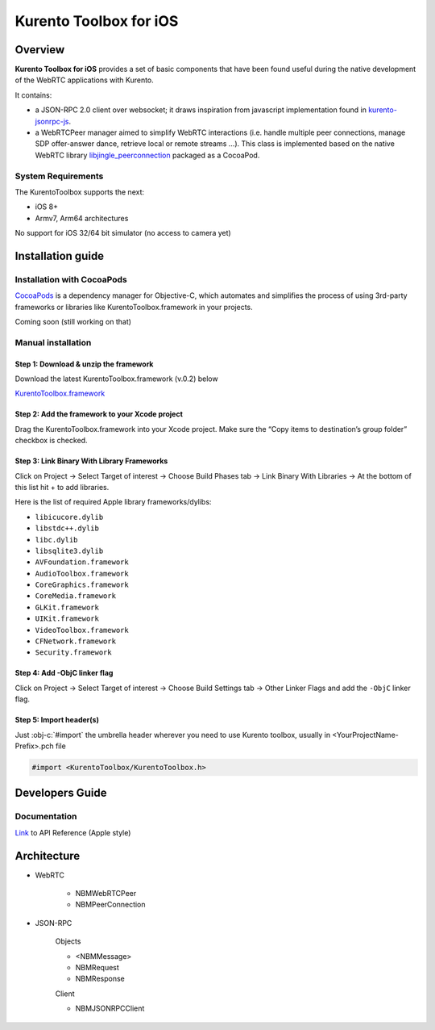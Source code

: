 .. role:: obj-c(code)
   :language: obj-c

=======================
Kurento Toolbox for iOS
=======================

Overview
========
**Kurento Toolbox for iOS** provides a set of basic components that have been found useful during the native development of the WebRTC applications with Kurento.

It contains:

* a JSON-RPC 2.0 client over websocket; it draws inspiration from javascript implementation found in `kurento-jsonrpc-js <https://github.com/kurento/kurento-jsonrpc-js>`_.

* a WebRTCPeer manager aimed to simplify WebRTC interactions (i.e. handle multiple peer connections, manage SDP offer-answer dance, retrieve local or remote streams …). This class is implemented based on the native WebRTC library `libjingle_peerconnection <http://www.webrtc.org/native-code/ios>`_ packaged as a CocoaPod.

System Requirements
-------------------
The KurentoToolbox supports the next:

* iOS 8+
* Armv7, Arm64 architectures

No support for iOS 32/64 bit simulator (no access to camera yet)

Installation guide
==================

Installation with CocoaPods
---------------------------

`CocoaPods <https://cocoapods.org/>`_
is a dependency manager for Objective-C, which automates and simplifies the process of using 3rd-party frameworks or libraries like KurentoToolbox.framework in your projects.

Coming soon (still working on that)

Manual installation
-------------------

Step 1: Download & unzip the framework
^^^^^^^^^^^^^^^^^^^^^^^^^^^^^^^^^^^^^^
Download the latest KurentoToolbox.framework (v.0.2) below

`KurentoToolbox.framework <https://github.com/nubomediaTI/Kurento-iOS/releases/download/v0.2/KurentoToolbox.framework.zip>`_


Step 2: Add the framework to your Xcode project
^^^^^^^^^^^^^^^^^^^^^^^^^^^^^^^^^^^^^^^^^^^^^^^
Drag the KurentoToolbox.framework into your Xcode project. Make sure the “Copy items to destination’s group folder” checkbox is checked.

Step 3: Link Binary With Library Frameworks
^^^^^^^^^^^^^^^^^^^^^^^^^^^^^^^^^^^^^^^^^^^

Click on Project → Select Target of interest → Choose Build Phases tab → Link Binary With Libraries → At the bottom of this list hit + to add libraries.

Here is the list of required Apple library frameworks/dylibs:

* ``libicucore.dylib``
* ``libstdc++.dylib``
* ``libc.dylib``
* ``libsqlite3.dylib``
* ``AVFoundation.framework``
* ``AudioToolbox.framework``
* ``CoreGraphics.framework``
* ``CoreMedia.framework``
* ``GLKit.framework``
* ``UIKit.framework``
* ``VideoToolbox.framework``
* ``CFNetwork.framework``
* ``Security.framework``

Step 4: Add -ObjC linker flag
^^^^^^^^^^^^^^^^^^^^^^^^^^^^^

Click on Project → Select Target of interest → Choose Build Settings tab → Other Linker Flags and add the ``-ObjC`` linker flag.

Step 5: Import header(s)
^^^^^^^^^^^^^^^^^^^^^^^^

Just :obj-c:`#import` the umbrella header wherever you need to use Kurento toolbox, usually in <YourProjectName-Prefix>.pch file

.. code-block:: obj-c

    #import <KurentoToolbox/KurentoToolbox.h>


Developers Guide
================


Documentation
-------------

`Link <https://github.com/nubomediaTI/Kurento-iOS/blob/master/docs/html/index.html>`_ to API Reference (Apple style)


Architecture
================

+ WebRTC

    * NBMWebRTCPeer
    * NBMPeerConnection

+ JSON-RPC 

    Objects

    * <NBMMessage>
    * NBMRequest
    * NBMResponse
    
    Client
    
    * NBMJSONRPCClient